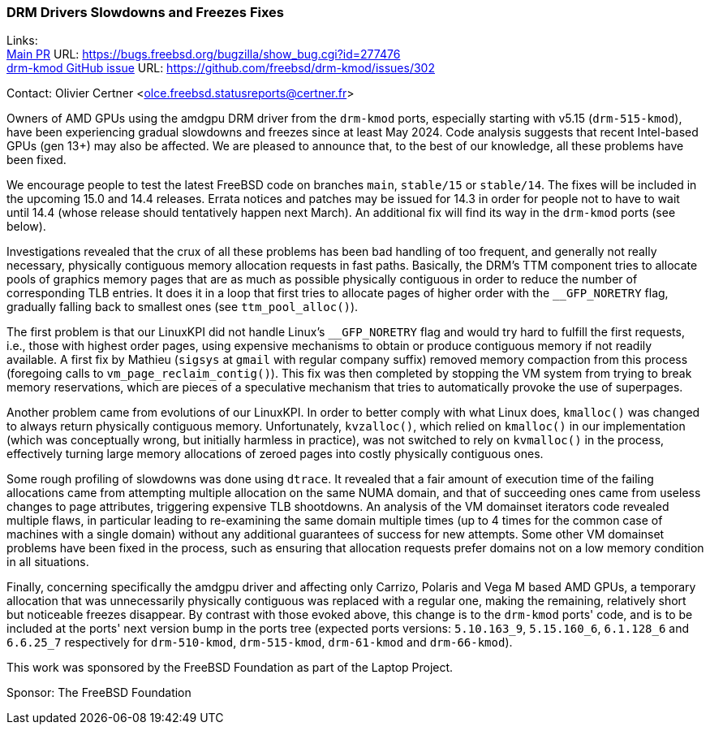 === DRM Drivers Slowdowns and Freezes Fixes

Links: +
link:https://bugs.freebsd.org/bugzilla/show_bug.cgi?id=277476[Main PR] URL: https://bugs.freebsd.org/bugzilla/show_bug.cgi?id=277476 +
link:https://github.com/freebsd/drm-kmod/issues/302[drm-kmod GitHub issue] URL: https://github.com/freebsd/drm-kmod/issues/302

Contact: Olivier Certner <olce.freebsd.statusreports@certner.fr>

Owners of AMD GPUs using the amdgpu DRM driver from the `drm-kmod` ports, especially starting with v5.15 (`drm-515-kmod`), have been experiencing gradual slowdowns and freezes since at least May 2024.
Code analysis suggests that recent Intel-based GPUs (gen 13+) may also be affected.
We are pleased to announce that, to the best of our knowledge, all these problems have been fixed.

We encourage people to test the latest FreeBSD code on branches `main`, `stable/15` or `stable/14`.
The fixes will be included in the upcoming 15.0 and 14.4 releases.
Errata notices and patches may be issued for 14.3 in order for people not to have to wait until 14.4 (whose release should tentatively happen next March).
An additional fix will find its way in the `drm-kmod` ports (see below).

Investigations revealed that the crux of all these problems has been bad handling of too frequent, and generally not really necessary, physically contiguous memory allocation requests in fast paths.
Basically, the DRM's TTM component tries to allocate pools of graphics memory pages that are as much as possible physically contiguous in order to reduce the number of corresponding TLB entries.
It does it in a loop that first tries to allocate pages of higher order with the `__GFP_NORETRY` flag, gradually falling back to smallest ones (see `ttm_pool_alloc()`).

The first problem is that our LinuxKPI did not handle Linux's `__GFP_NORETRY` flag and would try hard to fulfill the first requests, i.e., those with highest order pages, using expensive mechanisms to obtain or produce contiguous memory if not readily available.
A first fix by Mathieu (`sigsys` at `gmail` with regular company suffix) removed memory compaction from this process (foregoing calls to `vm_page_reclaim_contig()`).
This fix was then completed by stopping the VM system from trying to break memory reservations, which are pieces of a speculative mechanism that tries to automatically provoke the use of superpages.

Another problem came from evolutions of our LinuxKPI.
In order to better comply with what Linux does, `kmalloc()` was changed to always return physically contiguous memory.
Unfortunately, `kvzalloc()`, which relied on `kmalloc()` in our implementation (which was conceptually wrong, but initially harmless in practice), was not switched to rely on `kvmalloc()` in the process, effectively turning large memory allocations of zeroed pages into costly physically contiguous ones.

Some rough profiling of slowdowns was done using `dtrace`.
It revealed that a fair amount of execution time of the failing allocations came from attempting multiple allocation on the same NUMA domain, and that of succeeding ones came from useless changes to page attributes, triggering expensive TLB shootdowns.
An analysis of the VM domainset iterators code revealed multiple flaws, in particular leading to re-examining the same domain multiple times (up to 4 times for the common case of machines with a single domain) without any additional guarantees of success for new attempts.
Some other VM domainset problems have been fixed in the process, such as ensuring that allocation requests prefer domains not on a low memory condition in all situations.

Finally, concerning specifically the amdgpu driver and affecting only Carrizo, Polaris and Vega M based AMD GPUs, a temporary allocation that was unnecessarily physically contiguous was replaced with a regular one, making the remaining, relatively short but noticeable freezes disappear.
By contrast with those evoked above, this change is to the `drm-kmod` ports' code, and is to be included at the ports' next version bump in the ports tree (expected ports versions: `5.10.163_9`, `5.15.160_6`, `6.1.128_6` and `6.6.25_7` respectively for `drm-510-kmod`, `drm-515-kmod`, `drm-61-kmod` and `drm-66-kmod`).

This work was sponsored by the FreeBSD Foundation as part of the Laptop Project.

Sponsor: The FreeBSD Foundation
